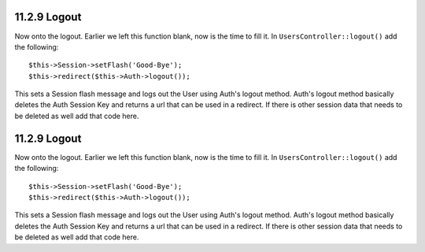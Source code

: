 11.2.9 Logout
-------------

Now onto the logout. Earlier we left this function blank, now is
the time to fill it. In ``UsersController::logout()`` add the
following:

::

    $this->Session->setFlash('Good-Bye');
    $this->redirect($this->Auth->logout());

This sets a Session flash message and logs out the User using
Auth's logout method. Auth's logout method basically deletes the
Auth Session Key and returns a url that can be used in a redirect.
If there is other session data that needs to be deleted as well add
that code here.

11.2.9 Logout
-------------

Now onto the logout. Earlier we left this function blank, now is
the time to fill it. In ``UsersController::logout()`` add the
following:

::

    $this->Session->setFlash('Good-Bye');
    $this->redirect($this->Auth->logout());

This sets a Session flash message and logs out the User using
Auth's logout method. Auth's logout method basically deletes the
Auth Session Key and returns a url that can be used in a redirect.
If there is other session data that needs to be deleted as well add
that code here.
